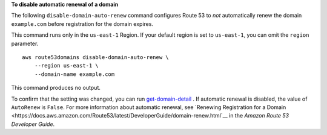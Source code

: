 **To disable automatic renewal of a domain**

The following ``disable-domain-auto-renew`` command configures Route 53 to *not* automatically renew the domain ``example.com`` before registration for the domain expires. 

This command runs only in the ``us-east-1`` Region. If your default region is set to ``us-east-1``, you can omit the ``region`` parameter. ::

    aws route53domains disable-domain-auto-renew \
        --region us-east-1 \
        --domain-name example.com

This command produces no output. 

To confirm that the setting was changed, you can run `get-domain-detail <https://awscli.amazonaws.com/v2/documentation/api/latest/reference/route53domains/get-domain-detail.html>`__ . If automatic renewal is disabled, the value of ``AutoRenew`` is ``False``. 
For more information about automatic renewal, see `Renewing Registration for a Domain <https://docs.aws.amazon.com/Route53/latest/DeveloperGuide/domain-renew.html`__ in the *Amazon Route 53 Developer Guide*.
